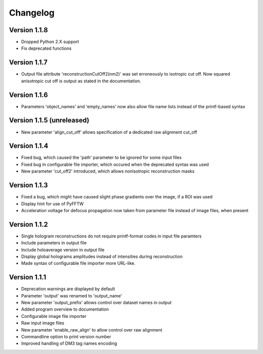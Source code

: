 .. _sec-changelog:

Changelog
=========

Version 1.1.8
-------------

* Dropped Python 2.X support
* Fix deprecated functions

Version 1.1.7
-------------

* Output file attribute 'reconstructionCutOff2(nm2)' was set erroneously to isotropic cut off. Now squared anisotropic
  cut off is output as stated in the documentation.

Version 1.1.6
-------------

* Parameters 'object_names' and 'empty_names' now also allow file name lists instead of the printf-based syntax

Version 1.1.5 (unreleased)
--------------------------

* New parameter 'align_cut_off' allows specification of a dedicated raw alignment cut_off

Version 1.1.4
-------------

* Fixed bug, which caused the 'path' parameter to be ignored for some input files
* Fixed bug in configurable file importer, which occured when the deprecated syntas was used
* New parameter 'cut_off2' introduced, which allows nonisotropic reconstruction masks

Version 1.1.3
-------------

* Fixed a bug, which might have caused slight phase gradients over the image, if a ROI was used
* Display hint for use of PyFFTW
* Acceleration voltage for defocus propagation now taken from parameter file instead of image files, when present

Version 1.1.2
-------------

* Single hologram reconstructions do not require printf-format codes in input file paramters
* Include parameters in output file
* Include holoaverage version in output file
* Display global holograms amplitudes instead of intensities during reconstruction
* Made syntax of configurable file importer more URL-like.

Version 1.1.1
-------------

* Deprecation warnings are displayed by default
* Parameter 'output' was renamed to 'output_name'
* New parameter 'output_prefix' allows control over dataset names in output
* Added program overview to documentation
* Configurable image file importer
* Raw input image files
* New parameter 'enable_raw_align' to allow control over raw alignment
* Commandline option to print version number
* Improved handling of DM3 tag names encoding
